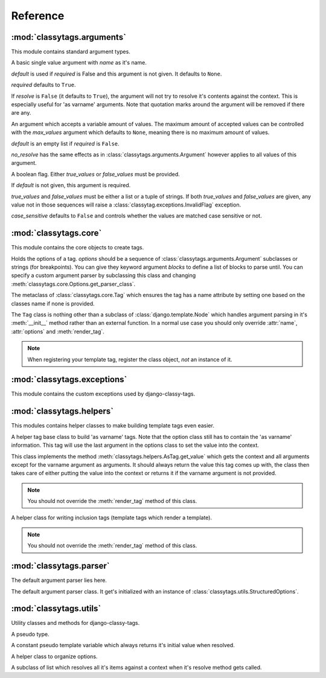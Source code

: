 =========
Reference
=========

***************************
:mod:`classytags.arguments`
***************************

.. module:: classytags.arguments

This module contains standard argument types.


.. class:: Argument(name[, default][, required], [resolve])

    A basic single value argument with *name* as it's name.
    
    *default* is used if *required* is False and this argument is not given. It
    defaults to ``None``.
    
    *required* defaults to ``True``.
    
    If *resolve* is ``False`` (it defaults to ``True``), the argument will
    not try to resolve it's contents against the context. This is especially
    useful for 'as varname' arguments. Note that quotation marks around the
    argument will be removed if there are any.
    
    .. method:: get_default()
    
        Returns the default value for this argument
        
    .. method:: parse(parser, token, tagname, kwargs)
    
        Parses a single *token* into *kwargs*. Should return ``True`` if it
        consumed this token or ``False`` if it didn't.
        
    .. method:: parse_token(parser, token)
    
        Parses a single *token* using *parser* into an object which is can be
        resolved against a context. Usually this is a template variable, a
        filter expression or a :class:`classytags.utils.TemplateConstant`.

    
.. class:: MultiValueArgument(self, name[, default][, required][, max_values][, resolve])

    An argument which accepts a variable amount of values. The maximum amount of
    accepted values can be controlled with the *max_values* argument which 
    defaults to ``None``, meaning there is no maximum amount of values.
    
    *default* is an empty list if *required* is ``False``.
    
    *no_resolve* has the same effects as in 
    :class:`classytags.arguments.Argument` however applies to all values of this
    argument.
    
    .. attribute:: sequence_class
    
        Class to be used to build the sequence. Defaults to 
        :class:`classytags.utils.ResolvableList`.

    
.. class:: Flag(name[, default][, true_values][, false_values][, case_sensitive])
    
    A boolean flag. Either *true_values* or *false_values* must be provided.
    
    If *default* is not given, this argument is required.
    
    *true_values* and *false_values* must be either a list or a tuple of 
    strings. If both *true_values* and *false_values* are given, any value not
    in those sequences will raise a :class:`classytag.exceptions.InvalidFlag`
    exception.
    
    *case_sensitive* defaults to ``False`` and controls whether the values are
    matched case sensitive or not.


**********************
:mod:`classytags.core`
**********************

.. module:: classytags.core

This module contains the core objects to create tags.

        
.. class:: Options(*options, **kwargs)

    Holds the options of a tag. *options* should be a sequence of 
    :class:`classytags.arguments.Argument` subclasses or strings (for
    breakpoints).
    You can give they keyword argument *blocks* to define a list of blocks to
    parse until.
    You can specify a custom argument parser by subclassing this class and 
    changing :meth:`classytags.core.Options.get_parser_class`.
    
    .. method:: get_parser_class()
    
        Should return :class:`classytags.parser.Parser` or a subclass of it. Use
        this method to define a custom parser class.
        
    .. method:: bootstrap()
        
        An internal method to bootstrap the arguments. Returns an instance of
        :class:`classytags.utils.StructuredOptions`.
        
    .. method:: parse(parser, token):
        
        An internal method to parse the template tag.


.. class:: TagMeta

    The metaclass of :class:`classytags.core.Tag` which ensures the tag has a
    name attribute by setting one based on the classes name if none is provided.

   
.. class:: Tag(parser, token)

    The ``Tag`` class is nothing other than a subclass of
    :class:`django.template.Node` which handles argument parsing in it's 
    :meth:`__init__` method rather than an external function. In a normal use
    case you should only override :attr:`name`, :attr:`options` and
    :meth:`render_tag`.
    
    .. note::
    
        When registering your template tag, register the class object, *not*
        an instance of it.
        
    .. attribute:: name
        
        The name of this tag (for use in templates). This attribute is optional
        and if not provided, the un-camelcase class name will be used instead.
        So MyTag becomes my_tag.
        
    .. attribute:: options
    
        An instance of :class:`classytags.core.Options` which holds the
        options of this tag.
        
    .. method:: __init__(parser, token):
    
        .. warning::
        
            This is an internal method. It is only documented here for those
            who would like to extend django-classy-tags.
            
        This is where the arguments to this tag get parsed. It's the equivalent
        to a *compile function* in Django's standard templating system.
        This method does nothing else but assing the :attr:`kwargs` and 
        :attr:`blocks` attributes to the output of :meth:`options.parse` with
        the given *parser* and *token*.
        
    .. method:: render(context)
    
        .. warning::
        
            This is an internal method. It is only documented here for those
            who would like to extend django-classy-tags.
            
        This method resolves the arguments to this tag against the context and
        then calls :meth:`render_tag` with the context and those arguments and
        returns the return value of that method.
        
    .. method:: render_tag(context[, **kwargs])
    
        The method used to render this tag for a given context. *kwargs* is a 
        dictionary of the (already resolved) options of this tag as well as the
        blocks (as nodelists) this tag parses until if any are given.
        This method should return a string.
    

****************************
:mod:`classytags.exceptions`
****************************

.. module:: classytags.exceptions

This module contains the custom exceptions used by django-classy-tags.
 
.. exception:: BaseError
    
    The base class for all custom excpetions, should never be raised directly.
    

.. exception:: ArgumentRequiredError(argument, tagname)

    Gets raised if an option of a tag is required but not provided.
    

.. exception:: InvalidFlag(argname, actual_value, allowed_values, tagname)

    Gets raised if a given value for a flag option is neither in *true_values*
    nor *false_values*.
    

.. exception:: BreakpointExpected(tagname, breakpoints, got)

    Gets raised if a breakpoint was expected, but another argument was found.
    

.. exception:: TooManyArguments(tagname, extra)

    Gets raised if too many arguments are provided for a tag.
        
        
*************************
:mod:`classytags.helpers`
*************************

.. module:: classytags.helpers

This modules contains helper classes to make building template tags even easier.

.. class:: AsTag

    A helper tag base class to build 'as varname' tags. Note that the option
    class still has to contain the 'as varname' information. This tag will use
    the last argument in the options class to set the value into the context.
    
    This class implements the method :meth:`classytags.helpers.AsTag.get_value`
    which gets the context and all arguments except for the varname argument as
    arguments. It should always return the value this tag comes up with, the
    class then takes care of either putting the value into the context or 
    returns it if the varname argument is not provided.
    
    .. note::
    
        You should not override the :meth:`render_tag` method of this class.
    
    .. method:: get_value(context, **kwargs)
    
        Should return the value of this tag. The context setting is done in the
        :meth:`classytags.core.Tag.render_tag` method of this class.
        
        
.. class:: InclusionTag

    A helper class for writing inclusion tags (template tags which render a
    template).
    
    .. note::
    
        You should not override the :meth:`render_tag` method of this class.
        
    .. attribute:: template
    
        The template to use if :meth:`get_template` is not overridden.
        
    .. method:: get_template(context, **kwargs)
    
        This method should return a template (path) for this context and
        arguments. By default returns the value of :attr:`template`.
        
    .. method:: get_context(context, **kwargs)
    
        Should return the context (as a dictionary or an instance of 
        :class:`django.template.Context` or a subclass of it) to use to render
        the template. By default returns an empty dictionary.


************************
:mod:`classytags.parser`
************************

.. module:: classytags.parser

The default argument parser lies here.


.. class:: Parser(options)

    The default argument parser class. It get's initialized with an instance of
    :class:`classytags.utils.StructuredOptions`.
    
    .. attribute:: options
    
        The :class:`classytags.utils.StructuredOptions` instance given when the
        parser was instantiated. 
    
    .. attribute:: parser
    
        The (template) parser used to parse this tag.
        
    .. attribute:: bits
    
        The split tokens.
        
    .. attribute:: tagname
    
        Name of this tag.
        
    .. attribute:: kwargs
    
        The data extracted from the bits.
        
    .. attribute:: blocks
    
        A dictionary holding the block nodelists.
        
    .. attribute:: arguments
        
        The arguments in the current breakpoint scope.
        
    .. attribute:: current_argument
    
        The current argument if any.
        
    .. attribute:: todo
    
        Remaining bits. Used for more helpful exception messages. 

    .. method:: parse(parser, token)
        
        Parses a token stream. This is called when your template tag is parsed.
    
    .. method:: handle_bit(bit)
        
        Handle the current bit (token).
    
    .. method:: handle_next_breakpoint(bit)
    
        The current bit is the next breakpoint. Make sure the current scope can be
        finished successfully and shift to the next one.
    
    .. method:: handle_breakpoints(bit)
    
        The current bit is a future breakpoint, try to close all breakpoint scopes
        before that breakpoint and shift to it.
    
    .. method:: handle_argument(bit)
        
        The current bit is an argument. Handle it and contribute to
        :attr:`kwargs`.
        
    .. method:: parse_blocks()
    
        Parses the blocks this tag wants to parse until if any are provided.
        
    .. method:: finish()
    
        After all bits have been parsed, finish all remaining breakpoint scopes.
        
    .. method:: check_required()
    
        A helper method to check if there's any required arguments left in the
        current breakpoint scope. Raises a
        :exc:`classytags.exceptions.ArgumentRequiredError` if one is found and
        contributes all optional arguments to :attr:`kwargs`.


***********************
:mod:`classytags.utils`
***********************

.. module:: classytags.utils

Utility classes and methods for django-classy-tags.

.. class:: NULL

    A pseudo type.


.. class:: TemplateConstant(value)
    
    A constant pseudo template variable which always returns it's initial value
    when resolved.
    

.. class:: StructuredOptions(options, breakpoints)

    A helper class to organize options.
    
    .. attribute:: options
    
        The arguments in this options.
        
    .. attribute:: breakpoints
        
        A *copy* of the breakpoints in this options
        
    .. attribute:: blocks
    
        A *copy* of the list of tuples (blockname, alias) of blocks of this tag.  
        
    .. attribute:: current_breakpoint
    
        The current breakpoint.
        
    .. attribute:: next_breakpoint
    
        The next breakpoint (if there is any).
    
    .. method:: shift_breakpoint()
    
        Shift to the next breakpoint and update :attr:`current_breakpoint` and
        :attr:`next_breakpoint`.
        
    .. method:: get_arguments()
    
        Returns a copy of the arguments in the current breakpoint scope.


.. class:: ResolvableList(item)

    A subclass of list which resolves all it's items against a context when it's
    resolve method gets called.


.. function:: get_default_name(name)

    Turns 'CamelCase' into 'camel_case'.